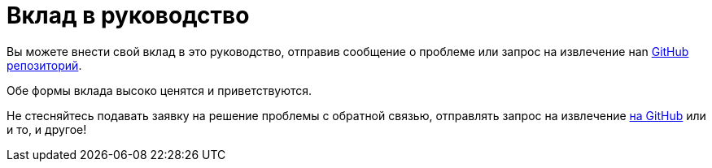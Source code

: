 [[contributing-to-this-guide]]
= Вклад в руководство

Вы можете внести свой вклад в это руководство, отправив сообщение о проблеме или запрос на извлечение наn
https://github.com/redhat-developer/rpm-packaging-guide[ GitHub репозиторий].

Обе формы вклада высоко ценятся и приветствуются.

Не стесняйтесь подавать заявку на решение проблемы с обратной связью, отправлять запрос на извлечение
https://github.com/redhat-developer/rpm-packaging-guide[на GitHub] или и то, и другое!
